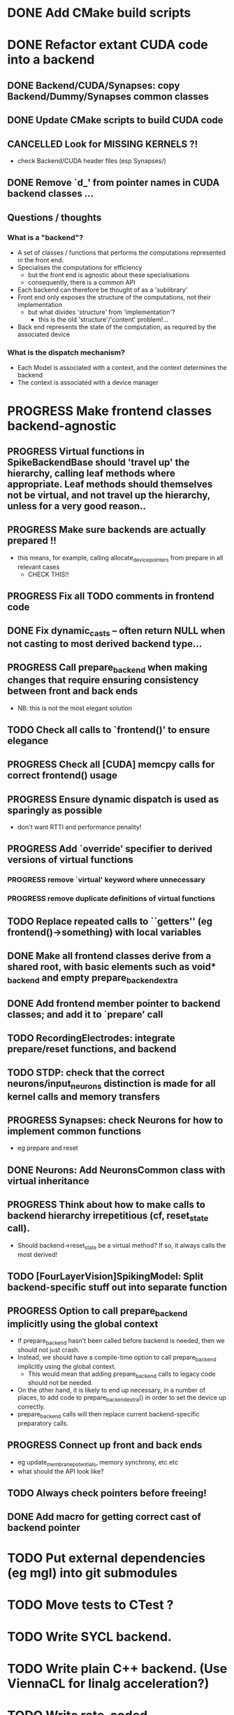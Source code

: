 * DONE Add CMake build scripts
CLOSED: [2016-11-11 Fri 14:00]
:LOGBOOK:
- State "DONE"       from              [2016-11-11 Fri 14:00]
:END:
* DONE Refactor extant CUDA code into a backend
CLOSED: [2016-12-11 Sun 18:20]
:LOGBOOK:
- State "DONE"       from "PROGRESS"   [2016-12-11 Sun 18:20]
- State "PROGRESS"   from "TODO"       [2016-11-11 Fri 14:00]
:END:
** DONE Backend/CUDA/Synapses: copy Backend/Dummy/Synapses common classes
CLOSED: [2016-11-24 Thu 14:05]
:LOGBOOK:
- State "DONE"       from "TODO"       [2016-11-24 Thu 14:05]
:END:
** DONE Update CMake scripts to build CUDA code
CLOSED: [2016-12-11 Sun 00:50]
:LOGBOOK:
- State "DONE"       from "PROGRESS"   [2016-12-11 Sun 00:50]
- State "PROGRESS"   from "TODO"       [2016-11-30 Wed 15:40]
:END:
** CANCELLED Look for MISSING KERNELS ?!
CLOSED: [2016-12-11 Sun 18:20]
:LOGBOOK:
- State "CANCELLED"  from "TODO"       [2016-12-11 Sun 18:20] \\
  Don't need to do this, it seems: no missing kernels apparent.
:END:
+ check Backend/CUDA header files (esp Synapses/)
** DONE Remove `d_' from pointer names in CUDA backend classes ...
CLOSED: [2016-12-11 Sun 00:50]
:LOGBOOK:
- State "DONE"       from "PROGRESS"   [2016-12-11 Sun 00:50]
- State "PROGRESS"   from "TODO"       [2016-12-06 Tue 16:10]
:END:
** Questions / thoughts
*** What is a "backend"?
+ A set of classes / functions that performs the computations represented in the front end.
+ Specialises the computations for efficiency
  - but the front end is agnostic about these specialisations
  - consequently, there is a common API
+ Each backend can therefore be thought of as a 'sublibrary'
+ Front end only exposes the structure of the computations, not their implementation
  - but what divides 'structure' from 'implementation'?
    * this is the old 'structure'/'content' problem!...
+ Back end represents the state of the computation, as required by the associated device
*** What is the dispatch mechanism?
+ Each Model is associated with a context, and the context determines the backend
+ The context is associated with a device manager
* PROGRESS Make frontend classes backend-agnostic
:LOGBOOK:
- State "PROGRESS"   from "TODO"       [2016-11-20 Sun 12:10]
:END:
** PROGRESS Virtual functions in SpikeBackendBase should 'travel up' the hierarchy, calling leaf methods where appropriate. Leaf methods should themselves not be virtual, and not travel up the hierarchy, unless for a very good reason..
:LOGBOOK:
- State "PROGRESS"   from "TODO"       [2016-12-13 Tue 11:50]
:END:
** PROGRESS Make sure backends are actually prepared !!
:LOGBOOK:
- State "PROGRESS"   from "TODO"       [2016-12-11 Sun 18:20]
:END:
+ this means, for example, calling allocate_device_pointers from prepare in all relevant cases
  - CHECK THIS!!
** PROGRESS Fix all TODO comments in frontend code
:LOGBOOK:
- State "PROGRESS"   from "TODO"       [2016-12-11 Sun 00:50]
:END:
** DONE Fix dynamic_casts -- often return NULL when not casting to most derived backend type...
CLOSED: [2016-12-12 Mon 23:45]
:LOGBOOK:
- State "DONE"       from "TODO"       [2016-12-12 Mon 23:45]
:END:
** PROGRESS Call prepare_backend when making changes that require ensuring consistency between front and back ends
:LOGBOOK:
- State "PROGRESS"   from "TODO"       [2016-12-11 Sun 00:50]
:END:
+ NB: this is not the most elegant solution
** TODO Check all calls to `frontend()' to ensure elegance
** PROGRESS Check all [CUDA] memcpy calls for correct frontend() usage
:LOGBOOK:
- State "PROGRESS"   from "TODO"       [2016-12-10 Sat 17:45]
:END:
** PROGRESS Ensure dynamic dispatch is used as sparingly as possible
:LOGBOOK:
- State "PROGRESS"   from "TODO"       [2016-12-11 Sun 00:50]
:END:
+ don't want RTTI and performance penality!
** PROGRESS Add `override' specifier to derived versions of virtual functions
:LOGBOOK:
- State "PROGRESS"   from "TODO"       [2016-12-09 Fri 12:10]
:END:
*** PROGRESS remove `virtual' keyword where unnecessary
:LOGBOOK:
- State "PROGRESS"   from "TODO"       [2016-12-09 Fri 12:10]
:END:
*** PROGRESS remove duplicate definitions of virtual functions
:LOGBOOK:
- State "PROGRESS"   from "TODO"       [2016-12-09 Fri 12:10]
:END:
** TODO Replace repeated calls to ``getters'' (eg frontend()->something) with local variables
** DONE Make all frontend classes derive from a shared root, with basic elements such as void* _backend and empty prepare_backend_extra
CLOSED: [2016-11-24 Thu 13:40]
:LOGBOOK:
- State "DONE"       from "TODO"       [2016-11-24 Thu 13:40]
:END:
** DONE Add frontend member pointer to backend classes; and add it to `prepare' call
CLOSED: [2016-11-24 Thu 15:55]
:LOGBOOK:
- State "DONE"       from "PROGRESS"   [2016-11-24 Thu 15:55]
- State "PROGRESS"   from "TODO"       [2016-11-24 Thu 14:20]
:END:
** TODO RecordingElectrodes: integrate prepare/reset functions, and backend
** TODO STDP: check that the correct neurons/input_neurons distinction is made for all kernel calls and memory transfers
** PROGRESS Synapses: check Neurons for how to implement common functions
:LOGBOOK:
- State "PROGRESS"   from "TODO"       [2016-11-21 Mon 17:25]
:END:
+ eg prepare and reset
** DONE Neurons: Add NeuronsCommon class with virtual inheritance
CLOSED: [2016-11-24 Thu 13:55]
:LOGBOOK:
- State "DONE"       from "TODO"       [2016-11-24 Thu 13:55]
:END:
** PROGRESS Think about how to make calls to backend hierarchy irrepetitious (cf, reset_state call).
:LOGBOOK:
- State "PROGRESS"   from "TODO"       [2016-11-24 Thu 14:10]
:END:
+ Should backend->reset_state be a virtual method? If so, it always calls the most derived!
** TODO [FourLayerVision]SpikingModel: Split backend-specific stuff out into separate function
** PROGRESS Option to call prepare_backend implicitly using the global context
:LOGBOOK:
- State "PROGRESS"   from "TODO"       [2016-12-11 Sun 00:50]
:END:
+ If prepare_backend hasn't been called before backend is needed, then we should not just crash.
+ Instead, we should have a compile-time option to call prepare_backend implicitly using the global context.
  + This would mean that adding prepare_backend calls to legacy code should not be needed.
+ On the other hand, it is likely to end up necessary, in a number of places, to add code to prepare_backend_extra() in order to set the device up correctly.
+ prepare_backend calls will then replace current backend-specific preparatory calls.
** PROGRESS Connect up front and back ends
:LOGBOOK:
- State "PROGRESS"   from "TODO"       [2016-11-30 Wed 15:40]
:END:
+ eg update_membrane_potentials, memory synchrony, etc etc
+ what should the API look like?
** TODO Always check pointers before freeing!
** DONE Add macro for getting correct cast of backend pointer
CLOSED: [2016-11-24 Thu 14:10]
:LOGBOOK:
- State "DONE"       from "TODO"       [2016-11-24 Thu 14:10]
:END:
* TODO Put external dependencies (eg mgl) into git submodules
* TODO Move tests to CTest ?
* TODO Write SYCL backend.
* TODO Write plain C++ backend. (Use ViennaCL for linalg acceleration?)
* TODO Write rate-coded neuron/synapse/model classes.
